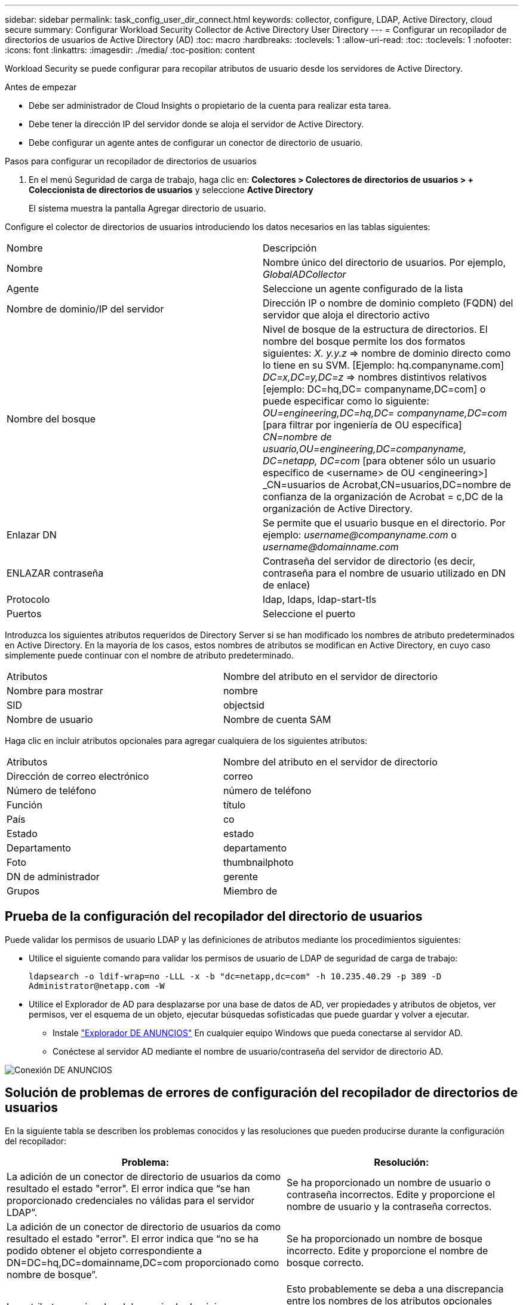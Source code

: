 ---
sidebar: sidebar 
permalink: task_config_user_dir_connect.html 
keywords: collector, configure, LDAP, Active Directory, cloud secure 
summary: Configurar Workload Security Collector de Active Directory User Directory 
---
= Configurar un recopilador de directorios de usuarios de Active Directory (AD)
:toc: macro
:hardbreaks:
:toclevels: 1
:allow-uri-read: 
:toc: 
:toclevels: 1
:nofooter: 
:icons: font
:linkattrs: 
:imagesdir: ./media/
:toc-position: content


[role="lead"]
Workload Security se puede configurar para recopilar atributos de usuario desde los servidores de Active Directory.

.Antes de empezar
* Debe ser administrador de Cloud Insights o propietario de la cuenta para realizar esta tarea.
* Debe tener la dirección IP del servidor donde se aloja el servidor de Active Directory.
* Debe configurar un agente antes de configurar un conector de directorio de usuario.


.Pasos para configurar un recopilador de directorios de usuarios
. En el menú Seguridad de carga de trabajo, haga clic en:
*Colectores > Colectores de directorios de usuarios > + Coleccionista de directorios de usuarios* y seleccione *Active Directory*
+
El sistema muestra la pantalla Agregar directorio de usuario.



Configure el colector de directorios de usuarios introduciendo los datos necesarios en las tablas siguientes:

[cols="2*"]
|===


| Nombre | Descripción 


| Nombre | Nombre único del directorio de usuarios. Por ejemplo, _GlobalADCollector_ 


| Agente | Seleccione un agente configurado de la lista 


| Nombre de dominio/IP del servidor | Dirección IP o nombre de dominio completo (FQDN) del servidor que aloja el directorio activo 


| Nombre del bosque | Nivel de bosque de la estructura de directorios. El nombre del bosque permite los dos formatos siguientes: _X. y.y.z_ => nombre de dominio directo como lo tiene en su SVM. [Ejemplo: hq.companyname.com] _DC=x,DC=y,DC=z_ => nombres distintivos relativos [ejemplo: DC=hq,DC= companyname,DC=com] o puede especificar como lo siguiente: _OU=engineering,DC=hq,DC= companyname,DC=com_ [para filtrar por ingeniería de OU específica] _CN=nombre de usuario,OU=engineering,DC=companyname, DC=netapp, DC=com_ [para obtener sólo un usuario específico de <username> de OU <engineering>] _CN=usuarios de Acrobat,CN=usuarios,DC=nombre de confianza de la organización de Acrobat = c,DC de la organización de Active Directory. 


| Enlazar DN | Se permite que el usuario busque en el directorio. Por ejemplo: _username@companyname.com_ o _username@domainname.com_ 


| ENLAZAR contraseña | Contraseña del servidor de directorio (es decir, contraseña para el nombre de usuario utilizado en DN de enlace) 


| Protocolo | ldap, ldaps, ldap-start-tls 


| Puertos | Seleccione el puerto 
|===
Introduzca los siguientes atributos requeridos de Directory Server si se han modificado los nombres de atributo predeterminados en Active Directory. En la mayoría de los casos, estos nombres de atributos se modifican en Active Directory, en cuyo caso simplemente puede continuar con el nombre de atributo predeterminado.

[cols="2*"]
|===


| Atributos | Nombre del atributo en el servidor de directorio 


| Nombre para mostrar | nombre 


| SID | objectsid 


| Nombre de usuario | Nombre de cuenta SAM 
|===
Haga clic en incluir atributos opcionales para agregar cualquiera de los siguientes atributos:

[cols="2*"]
|===


| Atributos | Nombre del atributo en el servidor de directorio 


| Dirección de correo electrónico | correo 


| Número de teléfono | número de teléfono 


| Función | título 


| País | co 


| Estado | estado 


| Departamento | departamento 


| Foto | thumbnailphoto 


| DN de administrador | gerente 


| Grupos | Miembro de 
|===


== Prueba de la configuración del recopilador del directorio de usuarios

Puede validar los permisos de usuario LDAP y las definiciones de atributos mediante los procedimientos siguientes:

* Utilice el siguiente comando para validar los permisos de usuario de LDAP de seguridad de carga de trabajo:
+
`ldapsearch -o ldif-wrap=no -LLL -x -b "dc=netapp,dc=com" -h 10.235.40.29 -p 389 -D \Administrator@netapp.com -W`

* Utilice el Explorador de AD para desplazarse por una base de datos de AD, ver propiedades y atributos de objetos, ver permisos, ver el esquema de un objeto, ejecutar búsquedas sofisticadas que puede guardar y volver a ejecutar.
+
** Instale link:https://docs.microsoft.com/en-us/sysinternals/downloads/adexplorer["Explorador DE ANUNCIOS"] En cualquier equipo Windows que pueda conectarse al servidor AD.
** Conéctese al servidor AD mediante el nombre de usuario/contraseña del servidor de directorio AD.




image:cs_ADExample.png["Conexión DE ANUNCIOS"]



== Solución de problemas de errores de configuración del recopilador de directorios de usuarios

En la siguiente tabla se describen los problemas conocidos y las resoluciones que pueden producirse durante la configuración del recopilador:

[cols="2*"]
|===
| Problema: | Resolución: 


| La adición de un conector de directorio de usuarios da como resultado el estado "error". El error indica que “se han proporcionado credenciales no válidas para el servidor LDAP”. | Se ha proporcionado un nombre de usuario o contraseña incorrectos. Edite y proporcione el nombre de usuario y la contraseña correctos. 


| La adición de un conector de directorio de usuarios da como resultado el estado "error". El error indica que “no se ha podido obtener el objeto correspondiente a DN=DC=hq,DC=domainname,DC=com proporcionado como nombre de bosque”. | Se ha proporcionado un nombre de bosque incorrecto. Edite y proporcione el nombre de bosque correcto. 


| Los atributos opcionales del usuario de dominio no aparecen en la página Workload Security User Profile (Perfil de usuario de seguridad de carga de trabajo). | Esto probablemente se deba a una discrepancia entre los nombres de los atributos opcionales agregados en CloudSecure y los nombres de atributos reales en Active Directory. Edite y proporcione los nombres de atributos opcionales correctos. 


| Recopilador de datos en estado de error "Failed to retrieve users LDAP". Motivo del error: No se puede conectar al servidor, la conexión es nula" | Reinicie el recopilador haciendo clic en el botón _restart_. 


| La adición de un conector de directorio de usuarios da como resultado el estado "error". | Asegúrese de haber proporcionado valores válidos para los campos requeridos (servidor, nombre de bosque, bind-DN, bind-Password). Asegúrese de que la entrada BIND-DN se proporciona siempre como ‘Administrador@<domain_forest_name>’ o como cuenta de usuario con privilegios de administrador de dominio. 


| La adición de un conector de Directorio de usuarios da como resultado EL estado DE "REPRUEBA". Muestra el error “no se puede definir el estado del recopilador,REASON TCP command [Connect(localhost:35012,None,List(),some(,segundos),true)] failed debido a que se rechazó java.net.ConnectionException:Connection.” | Se ha proporcionado una IP o FQDN incorrectos para el servidor AD. Edite y proporcione la dirección IP o el FQDN correctos. 


| La adición de un conector de directorio de usuarios da como resultado el estado "error". El error dice: “Error al establecer la conexión LDAP”. | Se ha proporcionado una IP o FQDN incorrectos para el servidor AD. Edite y proporcione la dirección IP o el FQDN correctos. 


| La adición de un conector de directorio de usuarios da como resultado el estado "error". El error dice: “No se han podido cargar los ajustes. Motivo: La configuración de DataSource tiene un error. Razón específica: /Connector/conf/Application.conf: 70: ldap.ldap-Port tiene TIPO CADENA en lugar DE NÚMERO” | Valor incorrecto para el puerto proporcionado. Intente utilizar los valores de puerto predeterminados o el número de puerto correcto para el servidor AD. 


| Empecé con los atributos obligatorios, y funcionó. Después de agregar los opcionales, los datos de atributos opcionales no se obtienen de AD. | Esto probablemente se deba a una discrepancia entre los atributos opcionales agregados en CloudSecure y los nombres de atributos reales en Active Directory. Edite y proporcione el nombre de atributo obligatorio o opcional correcto. 


| Después de reiniciar el recopilador, ¿cuándo se producirá la sincronización con AD? | La sincronización DE ANUNCIOS se producirá inmediatamente después de que se reinicie el recopilador. Tardará aproximadamente 15 minutos en recuperar datos de usuario de aproximadamente 300 000 usuarios y se actualiza cada 12 horas automáticamente. 


| Los datos de usuario se sincronizan de AD con CloudSecure. ¿Cuándo se eliminarán los datos? | Los datos de usuario se conservan durante 13 meses en caso de no actualización. Si se elimina el arrendatario, los datos se eliminarán. 


| El conector del directorio de usuarios tiene como resultado el estado "error". "El conector está en estado de error. Nombre del servicio: UsersLDAP. Motivo del fallo: No se pudieron recuperar los usuarios LDAP. Motivo del fallo: 80090308: LdapErr: DSID-0C090453, comentario: Error de AcceptSecurityContext, data 52e, v3839" | Se ha proporcionado un nombre de bosque incorrecto. Consulte más arriba cómo proporcionar el nombre correcto del bosque. 


| El número de teléfono no se rellena en la página del perfil de usuario. | Lo más probable es que esto se deba a un problema de asignación de atributos con Active Directory. 1. Edite el recopilador de Active Directory concreto que está obteniendo la información del usuario desde Active Directory. 2. Aviso bajo atributos opcionales, hay un nombre de campo “número de teléfono” asignado al atributo de Active Directory ‘telefonenumber’. 4. Ahora, utilice la herramienta Explorador de Active Directory como se ha descrito anteriormente para examinar Active Directory y ver el nombre de atributo correcto. 3. Asegúrese de que en Active Directory hay un atributo llamado ‘telefonenumber’ que tiene el número de teléfono del usuario. 5. Digamos que en Active Directory se ha modificado a ‘fonenumber’. 6. A continuación, edite el colector de CloudSecure User Directory. En la sección atributo opcional, sustituya ‘telefonenumber’ por ‘fonenumber’. 7. Guarde el recopilador de Active Directory, el recopilador se reiniciará y obtendrá el número de teléfono del usuario y se mostrará el mismo en la página de perfil de usuario. 


| Si el certificado de cifrado (SSL) está habilitado en el servidor de Active Directory (AD), el recopilador de directorios de usuarios de seguridad de carga de trabajo no se puede conectar al servidor AD. | Desactive el cifrado de AD Server antes de configurar un recopilador de directorios de usuarios. Una vez que se haya recuperado el detalle del usuario, estará allí por 13 meses. Si el servidor AD se desconecta después de obtener los detalles del usuario, los usuarios recién agregados en AD no se obtendrán. Para recuperar de nuevo, el recopilador de directorios de usuarios debe estar conectado a AD. 


| Los datos de Active Directory están presentes en CloudInsights Security. Desea eliminar toda la información de usuario de CloudInsights. | No SÓLO es posible eliminar la información de usuario de Active Directory de CloudInsights Security. Para eliminar el usuario, el arrendatario completo debe ser eliminado. 
|===